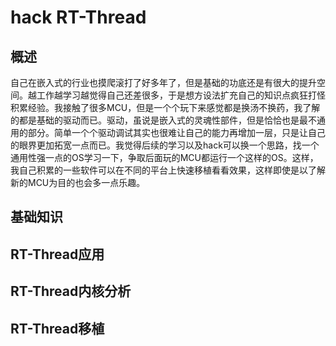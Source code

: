 * hack RT-Thread
** 概述
自己在嵌入式的行业也摸爬滚打了好多年了，但是基础的功底还是有很大的提升空间。越工作越学习越觉得自己还差很多，于是想方设法扩充自己的知识点疯狂打怪积累经验。我接触了很多MCU，但是一个个玩下来感觉都是换汤不换药，我了解的都是基础的驱动而已。驱动，虽说是嵌入式的灵魂性部件，但是恰恰也是最不通用的部分。简单一个个驱动调试其实也很难让自己的能力再增加一层，只是让自己的眼界更加拓宽一点而已。我觉得后续的学习以及hack可以换一个思路，找一个通用性强一点的OS学习一下，争取后面玩的MCU都运行一个这样的OS。这样，我自己积累的一些软件可以在不同的平台上快速移植看看效果，这样即使是以了解新的MCU为目的也会多一点乐趣。
** 基础知识
** RT-Thread应用
** RT-Thread内核分析
** RT-Thread移植
